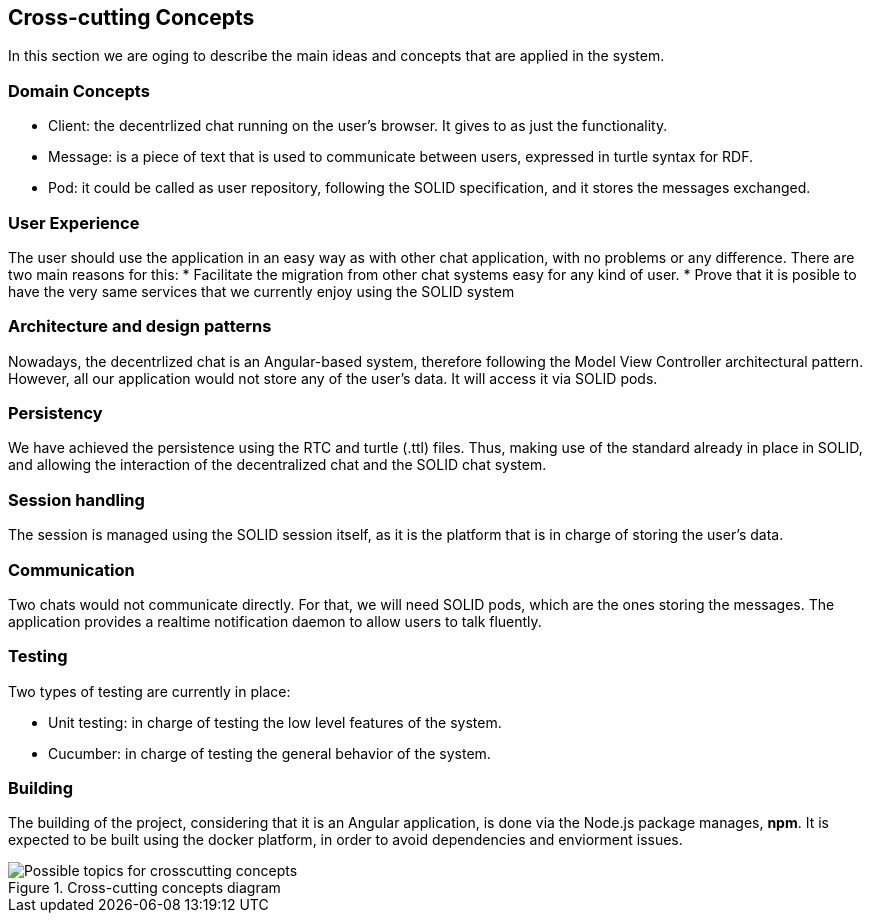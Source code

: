 [[section-concepts]]
== Cross-cutting Concepts

In this section we are oging to describe the main ideas and concepts that are applied in the system.

[domain-concepts]
=== Domain Concepts

* Client: the decentrlized chat running on the user's browser. It gives to as just the functionality.
* Message: is a piece of text that is used to communicate between users, expressed in turtle syntax for RDF.
* Pod: it could be called as user repository, following the SOLID specification, and it stores the messages exchanged.

[ux]
=== User Experience

The user should use the application in an easy way as with other chat application, with no problems or any difference.
There are two main reasons for this:
* Facilitate the migration from other chat systems easy for any kind of user.
* Prove that it is posible to have the very same services that we currently enjoy using the SOLID system

[arch-patterns]
=== Architecture and design patterns

Nowadays, the decentrlized chat is an Angular-based system, therefore following the Model View Controller architectural pattern.
However, all our application would not store any of the user's data. It will access it via SOLID pods.

[pers]
=== Persistency

We have achieved the persistence using the RTC and turtle (.ttl) files. Thus, making use of the standard already in place in SOLID, and allowing the interaction of the decentralized chat and the SOLID chat system.

[session]
=== Session handling

The session is managed using the SOLID session itself, as it is the platform that is in charge of storing the user's data.

[communication]
=== Communication

Two chats would not communicate directly. For that, we will need SOLID pods, which are the ones storing the messages. The application provides a realtime notification daemon to allow users to talk fluently.

[test]
=== Testing

Two types of testing are currently in place:

* Unit testing: in charge of testing the low level features of the system.
* Cucumber: in charge of testing the general behavior of the system.

[build]
=== Building

The building of the project, considering that it is an Angular application, is done via the Node.js package manages, *npm*.
It is expected to be built using the docker platform, in order to avoid dependencies and enviorment issues.

.Cross-cutting concepts diagram
image::./08-Crosscutting-Concepts-Structure-EN.png["Possible topics for crosscutting concepts"]
